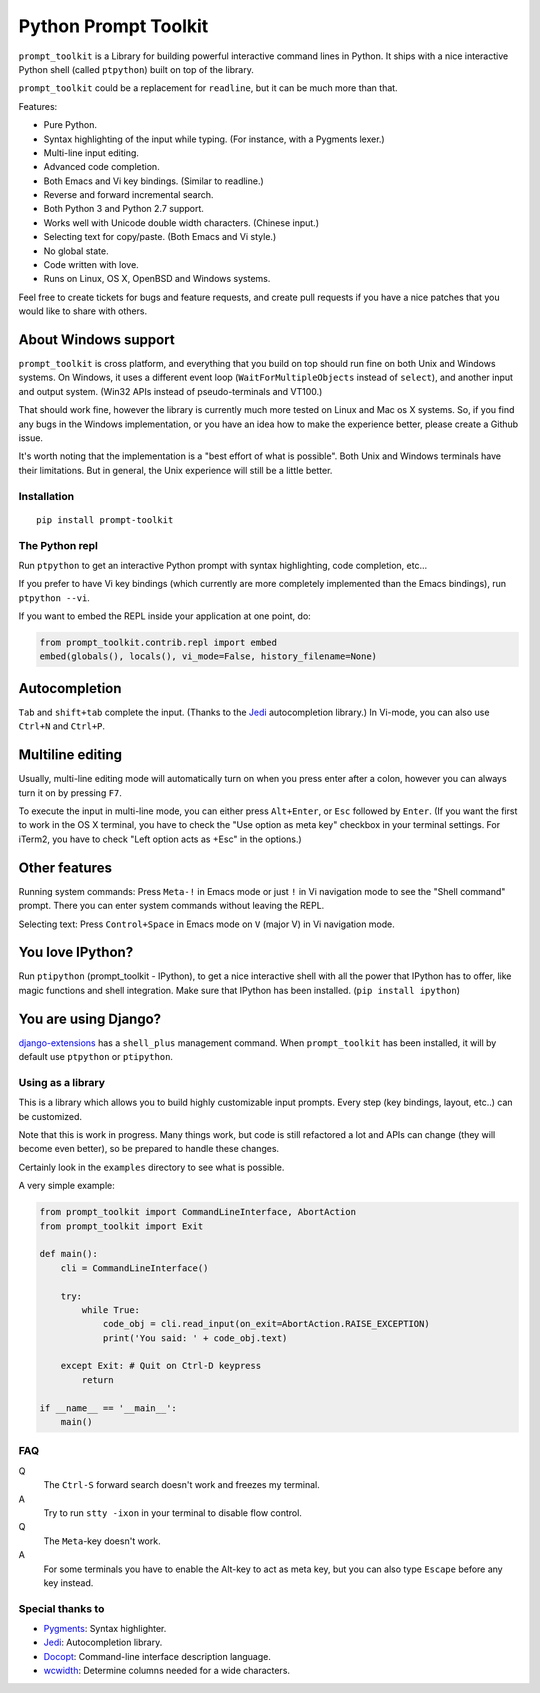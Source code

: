 Python Prompt Toolkit
=====================

|Build Status|  |PyPI|

``prompt_toolkit`` is a Library for building powerful interactive command lines
in Python. It ships with a nice interactive Python shell (called ``ptpython``)
built on top of the library.

``prompt_toolkit`` could be a replacement for ``readline``, but it can be much
more than that.

Features:

- Pure Python.
- Syntax highlighting of the input while typing. (For instance, with a Pygments lexer.)
- Multi-line input editing.
- Advanced code completion.
- Both Emacs and Vi key bindings. (Similar to readline.)
- Reverse and forward incremental search.
- Both Python 3 and Python 2.7 support.
- Works well with Unicode double width characters. (Chinese input.)
- Selecting text for copy/paste. (Both Emacs and Vi style.)
- No global state.
- Code written with love.
- Runs on Linux, OS X, OpenBSD and Windows systems.


Feel free to create tickets for bugs and feature requests, and create pull
requests if you have a nice patches that you would like to share with others.

About Windows support
*********************

``prompt_toolkit`` is cross platform, and everything that you build on top
should run fine on both Unix and Windows systems. On Windows, it uses a
different event loop (``WaitForMultipleObjects`` instead of ``select``), and
another input and output system. (Win32 APIs instead of pseudo-terminals and
VT100.)

.. image :: docs/images/ptpython-windows.png


That should work fine, however the library is currently much more tested on
Linux and Mac os X systems. So, if you find any bugs in the Windows
implementation, or you have an idea how to make the experience better, please
create a Github issue.

It's worth noting that the implementation is a "best effort of what is
possible". Both Unix and Windows terminals have their limitations. But in
general, the Unix experience will still be a little better.


Installation
------------

::

    pip install prompt-toolkit


The Python repl
---------------

Run ``ptpython`` to get an interactive Python prompt with syntax highlighting,
code completion, etc...

.. image :: docs/images/ptpython-screenshot.png

If you prefer to have Vi key bindings (which currently are more completely
implemented than the Emacs bindings), run ``ptpython --vi``.

If you want to embed the REPL inside your application at one point, do:

.. code:: python

    from prompt_toolkit.contrib.repl import embed
    embed(globals(), locals(), vi_mode=False, history_filename=None)

Autocompletion
**************

``Tab`` and ``shift+tab`` complete the input. (Thanks to the `Jedi
<http://jedi.jedidjah.ch/en/latest/>`_ autocompletion library.)
In Vi-mode, you can also use ``Ctrl+N`` and ``Ctrl+P``.

.. image :: docs/images/ptpython-complete-menu.png


Multiline editing
*****************

Usually, multi-line editing mode will automatically turn on when you press enter
after a colon, however you can always turn it on by pressing ``F7``.

To execute the input in multi-line mode, you can either press ``Alt+Enter``, or
``Esc`` followed by ``Enter``. (If you want the first to work in the OS X
terminal, you have to check the "Use option as meta key" checkbox in your
terminal settings. For iTerm2, you have to check "Left option acts as +Esc" in
the options.)

Other features
***************

Running system commands: Press ``Meta-!`` in Emacs mode or just ``!`` in Vi
navigation mode to see the "Shell command" prompt. There you can enter system
commands without leaving the REPL.

Selecting text: Press ``Control+Space`` in Emacs mode on ``V`` (major V) in Vi
navigation mode.

You love IPython?
*****************

Run ``ptipython`` (prompt_toolkit - IPython), to get a nice interactive shell
with all the power that IPython has to offer, like magic functions and shell
integration. Make sure that IPython has been installed. (``pip install
ipython``)

.. image :: docs/images/ipython-integration.png

You are using Django?
*********************

`django-extensions <https://github.com/django-extensions/django-extensions>`_
has a ``shell_plus`` management command. When ``prompt_toolkit`` has been
installed, it will by default use ``ptpython`` or ``ptipython``.


Using as a library
------------------

This is a library which allows you to build highly customizable input prompts.
Every step (key bindings, layout, etc..) can be customized.

Note that this is work in progress. Many things work, but code is still
refactored a lot and APIs can change (they will become even better), so be
prepared to handle these changes.

Certainly look in the ``examples`` directory to see what is possible.

A very simple example:

.. code:: python

    from prompt_toolkit import CommandLineInterface, AbortAction
    from prompt_toolkit import Exit

    def main():
        cli = CommandLineInterface()

        try:
            while True:
                code_obj = cli.read_input(on_exit=AbortAction.RAISE_EXCEPTION)
                print('You said: ' + code_obj.text)

        except Exit: # Quit on Ctrl-D keypress
            return

    if __name__ == '__main__':
        main()


FAQ
---

Q
 The ``Ctrl-S`` forward search doesn't work and freezes my terminal.
A
 Try to run ``stty -ixon`` in your terminal to disable flow control.

Q
 The ``Meta``-key doesn't work.
A
 For some terminals you have to enable the Alt-key to act as meta key, but you
 can also type ``Escape`` before any key instead.


Special thanks to
-----------------

- `Pygments <http://pygments.org/>`_: Syntax highlighter.
- `Jedi <http://jedi.jedidjah.ch/en/latest/>`_: Autocompletion library.
- `Docopt <http://docopt.org/>`_: Command-line interface description language.
- `wcwidth <https://github.com/jquast/wcwidth>`_: Determine columns needed for a wide characters.

.. |Build Status| image:: https://api.travis-ci.org/jonathanslenders/python-prompt-toolkit.svg?branch=master
    :target: https://travis-ci.org/jonathanslenders/python-prompt-toolkit#

.. |PyPI| image:: https://pypip.in/version/<PYPI_PKG_NAME>/badge.svg
    :target: https://pypi.python.org/pypi/<PYPI_PKG_NAME>/
    :alt: Latest Version
